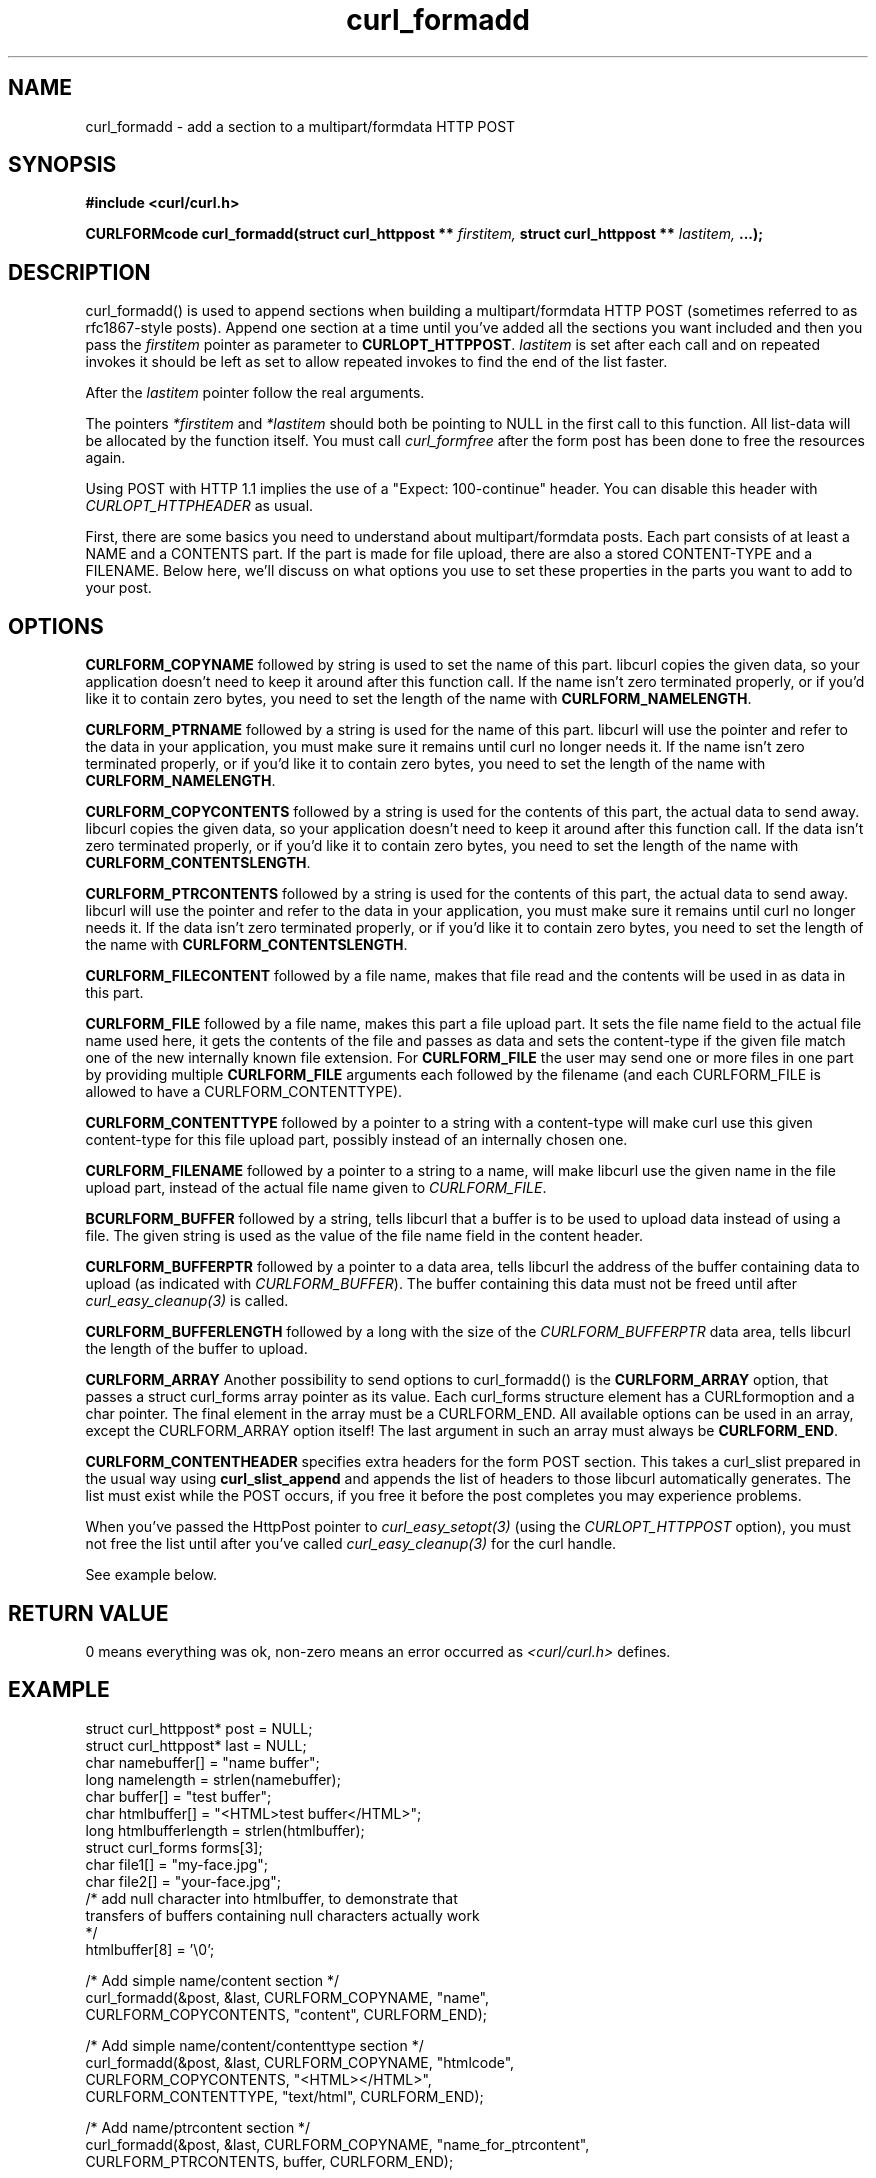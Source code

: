 .\" You can view this file with:
.\" nroff -man [file]
.\" $Id: curl_formadd.3,v 1.12 2004/09/02 20:42:44 bagder Exp $
.\"
.TH curl_formadd 3 "24 June 2002" "libcurl 7.9.8" "libcurl Manual"
.SH NAME
curl_formadd - add a section to a multipart/formdata HTTP POST
.SH SYNOPSIS
.B #include <curl/curl.h>
.sp
.BI "CURLFORMcode curl_formadd(struct curl_httppost ** " firstitem,
.BI "struct curl_httppost ** " lastitem, " ...);"
.ad
.SH DESCRIPTION
curl_formadd() is used to append sections when building a multipart/formdata
HTTP POST (sometimes referred to as rfc1867-style posts). Append one section at
a time until you've added all the sections you want included and then you pass
the \fIfirstitem\fP pointer as parameter to \fBCURLOPT_HTTPPOST\fP.
\fIlastitem\fP is set after each call and on repeated invokes it should be
left as set to allow repeated invokes to find the end of the list faster.

After the \fIlastitem\fP pointer follow the real arguments.

The pointers \fI*firstitem\fP and \fI*lastitem\fP should both be pointing to
NULL in the first call to this function. All list-data will be allocated by
the function itself. You must call \fIcurl_formfree\fP after the form post has
been done to free the resources again.

Using POST with HTTP 1.1 implies the use of a "Expect: 100-continue" header.
You can disable this header with \fICURLOPT_HTTPHEADER\fP as usual.

First, there are some basics you need to understand about multipart/formdata
posts. Each part consists of at least a NAME and a CONTENTS part. If the part
is made for file upload, there are also a stored CONTENT-TYPE and a
FILENAME. Below here, we'll discuss on what options you use to set these
properties in the parts you want to add to your post.
.SH OPTIONS
.B CURLFORM_COPYNAME
followed by string is used to set the name of this part. libcurl copies the
given data, so your application doesn't need to keep it around after this
function call. If the name isn't zero terminated properly, or if you'd like it
to contain zero bytes, you need to set the length of the name with
\fBCURLFORM_NAMELENGTH\fP.

.B CURLFORM_PTRNAME
followed by a string is used for the name of this part. libcurl will use the
pointer and refer to the data in your application, you must make sure it
remains until curl no longer needs it. If the name isn't zero terminated
properly, or if you'd like it to contain zero bytes, you need to set the
length of the name with \fBCURLFORM_NAMELENGTH\fP.

.B CURLFORM_COPYCONTENTS
followed by a string is used for the contents of this part, the actual data to
send away. libcurl copies the given data, so your application doesn't need to
keep it around after this function call. If the data isn't zero terminated
properly, or if you'd like it to contain zero bytes, you need to set the
length of the name with \fBCURLFORM_CONTENTSLENGTH\fP.

.B CURLFORM_PTRCONTENTS
followed by a string is used for the contents of this part, the actual data to
send away. libcurl will use the pointer and refer to the data in your
application, you must make sure it remains until curl no longer needs it. If
the data isn't zero terminated properly, or if you'd like it to contain zero
bytes, you need to set the length of the name with
\fBCURLFORM_CONTENTSLENGTH\fP.

.B CURLFORM_FILECONTENT
followed by a file name, makes that file read and the contents will be used in
as data in this part.

.B CURLFORM_FILE
followed by a file name, makes this part a file upload part. It sets the file
name field to the actual file name used here, it gets the contents of the file
and passes as data and sets the content-type if the given file match one of
the new internally known file extension.  For \fBCURLFORM_FILE\fP the user may
send one or more files in one part by providing multiple \fBCURLFORM_FILE\fP
arguments each followed by the filename (and each CURLFORM_FILE is allowed to
have a CURLFORM_CONTENTTYPE).

.B CURLFORM_CONTENTTYPE
followed by a pointer to a string with a content-type will make curl use this
given content-type for this file upload part, possibly instead of an
internally chosen one.

.B CURLFORM_FILENAME
followed by a pointer to a string to a name, will make libcurl use the given
name in the file upload part, instead of the actual file name given to
\fICURLFORM_FILE\fP.

.B BCURLFORM_BUFFER
followed by a string, tells libcurl that a buffer is to be used to upload data
instead of using a file. The given string is used as the value of the file
name field in the content header.

.B CURLFORM_BUFFERPTR
followed by a pointer to a data area, tells libcurl the address of the buffer
containing data to upload (as indicated with \fICURLFORM_BUFFER\fP). The
buffer containing this data must not be freed until after
\fIcurl_easy_cleanup(3)\fP is called.

.B CURLFORM_BUFFERLENGTH
followed by a long with the size of the \fICURLFORM_BUFFERPTR\fP data area,
tells libcurl the length of the buffer to upload.

.B CURLFORM_ARRAY
Another possibility to send options to curl_formadd() is the
\fBCURLFORM_ARRAY\fP option, that passes a struct curl_forms array pointer as
its value. Each curl_forms structure element has a CURLformoption and a char
pointer. The final element in the array must be a CURLFORM_END. All available
options can be used in an array, except the CURLFORM_ARRAY option itself!  The
last argument in such an array must always be \fBCURLFORM_END\fP.

.B CURLFORM_CONTENTHEADER
specifies extra headers for the form POST section.  This takes a curl_slist
prepared in the usual way using \fBcurl_slist_append\fP and appends the list
of headers to those libcurl automatically generates. The list must exist while
the POST occurs, if you free it before the post completes you may experience
problems.

When you've passed the HttpPost pointer to \fIcurl_easy_setopt(3)\fP (using
the \fICURLOPT_HTTPPOST\fP option), you must not free the list until after
you've called \fIcurl_easy_cleanup(3)\fP for the curl handle.

See example below.
.SH RETURN VALUE
0 means everything was ok, non-zero means an error occurred as
.I <curl/curl.h>
defines.
.SH EXAMPLE
.nf

 struct curl_httppost* post = NULL;
 struct curl_httppost* last = NULL;
 char namebuffer[] = "name buffer";
 long namelength = strlen(namebuffer);
 char buffer[] = "test buffer";
 char htmlbuffer[] = "<HTML>test buffer</HTML>";
 long htmlbufferlength = strlen(htmlbuffer);
 struct curl_forms forms[3];
 char file1[] = "my-face.jpg";
 char file2[] = "your-face.jpg";
 /* add null character into htmlbuffer, to demonstrate that
    transfers of buffers containing null characters actually work
 */
 htmlbuffer[8] = '\\0';

 /* Add simple name/content section */
 curl_formadd(&post, &last, CURLFORM_COPYNAME, "name",
              CURLFORM_COPYCONTENTS, "content", CURLFORM_END); 

 /* Add simple name/content/contenttype section */
 curl_formadd(&post, &last, CURLFORM_COPYNAME, "htmlcode",
              CURLFORM_COPYCONTENTS, "<HTML></HTML>",
              CURLFORM_CONTENTTYPE, "text/html", CURLFORM_END);

 /* Add name/ptrcontent section */
 curl_formadd(&post, &last, CURLFORM_COPYNAME, "name_for_ptrcontent",
              CURLFORM_PTRCONTENTS, buffer, CURLFORM_END);

 /* Add ptrname/ptrcontent section */
 curl_formadd(&post, &last, CURLFORM_PTRNAME, namebuffer,
	      CURLFORM_PTRCONTENTS, buffer, CURLFORM_NAMELENGTH,
	      namelength, CURLFORM_END);

 /* Add name/ptrcontent/contenttype section */
 curl_formadd(&post, &last, CURLFORM_COPYNAME, "html_code_with_hole",
              CURLFORM_PTRCONTENTS, htmlbuffer,
              CURLFORM_CONTENTSLENGTH, htmlbufferlength,
              CURLFORM_CONTENTTYPE, "text/html", CURLFORM_END);

 /* Add simple file section */
 curl_formadd(&post, &last, CURLFORM_COPYNAME, "picture",
              CURLFORM_FILE, "my-face.jpg", CURLFORM_END);

 /* Add file/contenttype section */
 curl_formadd(&post, &last, CURLFORM_COPYNAME, "picture",
              CURLFORM_FILE, "my-face.jpg",
              CURLFORM_CONTENTTYPE, "image/jpeg", CURLFORM_END);

 /* Add two file section */
 curl_formadd(&post, &last, CURLFORM_COPYNAME, "pictures",
              CURLFORM_FILE, "my-face.jpg",
              CURLFORM_FILE, "your-face.jpg", CURLFORM_END);

 /* Add two file section using CURLFORM_ARRAY */
 forms[0].option = CURLFORM_FILE;
 forms[0].value  = file1;
 forms[1].option = CURLFORM_FILE;
 forms[1].value  = file2;
 forms[2].option  = CURLFORM_END;

 /* Add a buffer to upload */
 curl_formadd(&post, &last,
              CURLFORM_COPYNAME, "name",
              CURLFORM_BUFFER, "data",
              CURLFORM_BUFFERPTR, record,
              CURLFORM_BUFFERLENGTH, record_length,
              CURLFORM_END);

 /* no option needed for the end marker */
 curl_formadd(&post, &last, CURLFORM_COPYNAME, "pictures",
              CURLFORM_ARRAY, forms, CURLFORM_END);
 /* Add the content of a file as a normal post text value */
 curl_formadd(&post, &last, CURLFORM_COPYNAME, "filecontent",
              CURLFORM_FILECONTENT, ".bashrc", CURLFORM_END);
 /* Set the form info */
 curl_easy_setopt(curl, CURLOPT_HTTPPOST, post);

.SH "SEE ALSO"
.BR curl_easy_setopt "(3), "
.BR curl_formfree "(3)"
